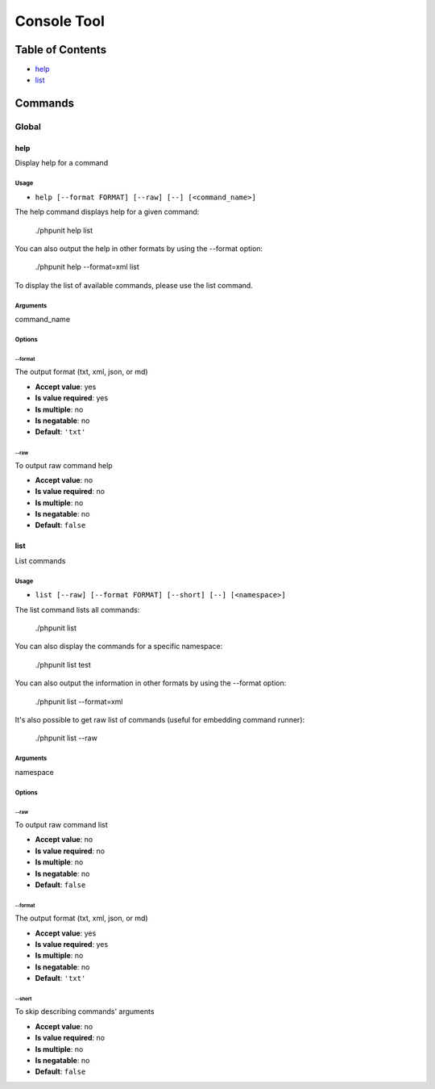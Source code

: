 Console Tool
############

Table of Contents
*****************



- `help`_
- `list`_

Commands
********

Global
======

help
----

Display help for a command

Usage
^^^^^

- ``help [--format FORMAT] [--raw] [--] [<command_name>]``

The help command displays help for a given command:

  ./phpunit help list

You can also output the help in other formats by using the --format option:

  ./phpunit help --format=xml list

To display the list of available commands, please use the list command.

Arguments
^^^^^^^^^

command_name

Options
^^^^^^^

\-\-format
""""""""""

The output format (txt, xml, json, or md)

- **Accept value**: yes
- **Is value required**: yes
- **Is multiple**: no
- **Is negatable**: no
- **Default**: ``'txt'``

\-\-raw
"""""""

To output raw command help

- **Accept value**: no
- **Is value required**: no
- **Is multiple**: no
- **Is negatable**: no
- **Default**: ``false``



list
----

List commands

Usage
^^^^^

- ``list [--raw] [--format FORMAT] [--short] [--] [<namespace>]``

The list command lists all commands:

  ./phpunit list

You can also display the commands for a specific namespace:

  ./phpunit list test

You can also output the information in other formats by using the --format option:

  ./phpunit list --format=xml

It's also possible to get raw list of commands (useful for embedding command runner):

  ./phpunit list --raw

Arguments
^^^^^^^^^

namespace

Options
^^^^^^^

\-\-raw
"""""""

To output raw command list

- **Accept value**: no
- **Is value required**: no
- **Is multiple**: no
- **Is negatable**: no
- **Default**: ``false``

\-\-format
""""""""""

The output format (txt, xml, json, or md)

- **Accept value**: yes
- **Is value required**: yes
- **Is multiple**: no
- **Is negatable**: no
- **Default**: ``'txt'``

\-\-short
"""""""""

To skip describing commands' arguments

- **Accept value**: no
- **Is value required**: no
- **Is multiple**: no
- **Is negatable**: no
- **Default**: ``false``
